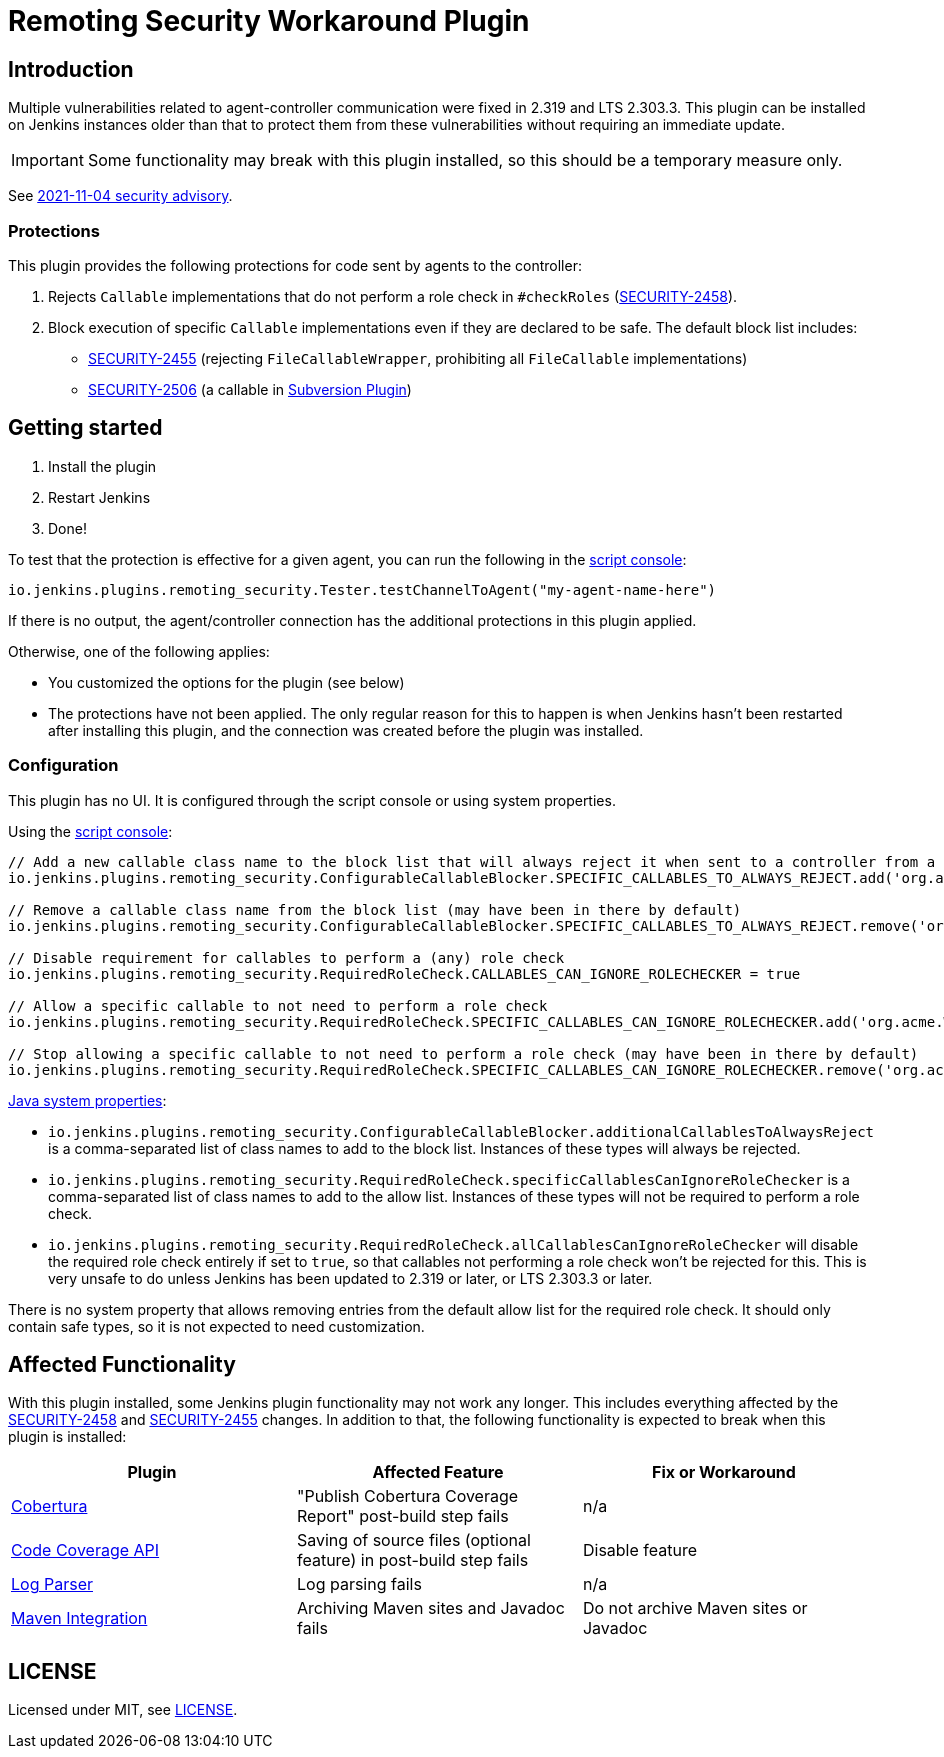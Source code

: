 = Remoting Security Workaround Plugin

== Introduction

Multiple vulnerabilities related to agent-controller communication were fixed in 2.319 and LTS 2.303.3.
This plugin can be installed on Jenkins instances older than that to protect them from these vulnerabilities without requiring an immediate update.

IMPORTANT: Some functionality may break with this plugin installed, so this should be a temporary measure only.

See https://www.jenkins.io/security/advisory/2021-11-04/[2021-11-04 security advisory].

=== Protections

This plugin provides the following protections for code sent by agents to the controller:

1. Rejects `Callable` implementations that do not perform a role check in `#checkRoles` (https://www.jenkins.io/doc/upgrade-guide/2.303/#SECURITY-2458[SECURITY-2458]).
2. Block execution of specific `Callable` implementations even if they are declared to be safe.
   The default block list includes:
   * https://www.jenkins.io/security/advisory/2021-11-04/#SECURITY-2455[SECURITY-2455] (rejecting `FileCallableWrapper`, prohibiting all `FileCallable` implementations)
   * https://www.jenkins.io/security/advisory/2021-11-04/#SECURITY-2506[SECURITY-2506] (a callable in https://plugins.jenkins.io/subversion/[Subversion Plugin])

== Getting started

1. Install the plugin
2. Restart Jenkins
3. Done!

To test that the protection is effective for a given agent, you can run the following in the https://www.jenkins.io/doc/book/managing/script-console/[script console]:

----
io.jenkins.plugins.remoting_security.Tester.testChannelToAgent("my-agent-name-here")
----

If there is no output, the agent/controller connection has the additional protections in this plugin applied.

Otherwise, one of the following applies:

- You customized the options for the plugin (see below)
- The protections have not been applied. The only regular reason for this to happen is when Jenkins hasn't been restarted after installing this plugin, and the connection was created before the plugin was installed.

=== Configuration

This plugin has no UI.
It is configured through the script console or using system properties.

Using the https://www.jenkins.io/doc/book/managing/script-console/[script console]:

----
// Add a new callable class name to the block list that will always reject it when sent to a controller from a lower-privileged endpoint
io.jenkins.plugins.remoting_security.ConfigurableCallableBlocker.SPECIFIC_CALLABLES_TO_ALWAYS_REJECT.add('org.acme.Whatever$MyCallable')

// Remove a callable class name from the block list (may have been in there by default)
io.jenkins.plugins.remoting_security.ConfigurableCallableBlocker.SPECIFIC_CALLABLES_TO_ALWAYS_REJECT.remove('org.acme.Whatever$MyCallable')

// Disable requirement for callables to perform a (any) role check
io.jenkins.plugins.remoting_security.RequiredRoleCheck.CALLABLES_CAN_IGNORE_ROLECHECKER = true

// Allow a specific callable to not need to perform a role check
io.jenkins.plugins.remoting_security.RequiredRoleCheck.SPECIFIC_CALLABLES_CAN_IGNORE_ROLECHECKER.add('org.acme.Whatever$MyCallable')

// Stop allowing a specific callable to not need to perform a role check (may have been in there by default)
io.jenkins.plugins.remoting_security.RequiredRoleCheck.SPECIFIC_CALLABLES_CAN_IGNORE_ROLECHECKER.remove('org.acme.Whatever$MyCallable')
----

https://www.jenkins.io/doc/book/managing/system-properties/[Java system properties]:

* `io.jenkins.plugins.remoting_security.ConfigurableCallableBlocker.additionalCallablesToAlwaysReject` is a comma-separated list of class names to add to the block list.
  Instances of these types will always be rejected.
* `io.jenkins.plugins.remoting_security.RequiredRoleCheck.specificCallablesCanIgnoreRoleChecker` is a comma-separated list of class names to add to the allow list.
  Instances of these types will not be required to perform a role check.
* `io.jenkins.plugins.remoting_security.RequiredRoleCheck.allCallablesCanIgnoreRoleChecker` will disable the required role check entirely if set to `true`, so that callables not performing a role check won't be rejected for this.
  This is very unsafe to do unless Jenkins has been updated to 2.319 or later, or LTS 2.303.3 or later.

There is no system property that allows removing entries from the default allow list for the required role check.
It should only contain safe types, so it is not expected to need customization.

== Affected Functionality

With this plugin installed, some Jenkins plugin functionality may not work any longer.
This includes everything affected by the https://www.jenkins.io/doc/upgrade-guide/2.303/#SECURITY-2458[SECURITY-2458] and https://www.jenkins.io/doc/upgrade-guide/2.303/#SECURITY-2455[SECURITY-2455] changes.
In addition to that, the following functionality is expected to break when this plugin is installed:

|====
| Plugin | Affected Feature | Fix or Workaround

| https://plugins.jenkins.io/cobertura/[Cobertura]
| "Publish Cobertura Coverage Report" post-build step fails
| n/a

| https://plugins.jenkins.io/code-coverage-api/[Code Coverage API]
| Saving of source files (optional feature) in post-build step fails
| Disable feature

| https://plugins.jenkins.io/log-parser/[Log Parser]
| Log parsing fails
| n/a

| https://plugins.jenkins.io/maven-plugin/[Maven Integration]
| Archiving Maven sites and Javadoc fails
| Do not archive Maven sites or Javadoc

|====

== LICENSE

Licensed under MIT, see link:LICENSE.md[LICENSE].
